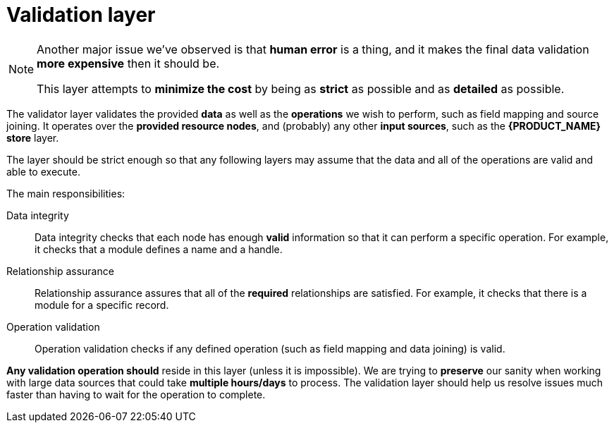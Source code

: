 [#layer-validator]
= Validation layer

[NOTE]
====
Another major issue we've observed is that *human error* is a thing, and it makes the final data validation *more expensive* then it should be.

This layer attempts to *minimize the cost* by being as *strict* as possible and as *detailed* as possible.
====

The validator layer validates the provided *data* as well as the *operations* we wish to perform, such as field mapping and source joining.
It operates over the *provided resource nodes*, and (probably) any other *input sources*, such as the *{PRODUCT_NAME} store* layer.

The layer should be strict enough so that any following layers may assume that the data and all of the operations are valid and able to execute.

The main responsibilities:

Data integrity::
    Data integrity checks that each node has enough *valid* information so that it can perform a specific operation.
    For example, it checks that a module defines a name and a handle.

Relationship assurance::
    Relationship assurance assures that all of the *required* relationships are satisfied.
    For example, it checks that there is a module for a specific record.

Operation validation::
    Operation validation checks if any defined operation (such as field mapping and data joining) is valid.

*Any validation operation should* reside in this layer (unless it is impossible).
We are trying to *preserve* our sanity when working with large data sources that could take *multiple hours/days* to process.
The validation layer should help us resolve issues much faster than having to wait for the operation to complete.
